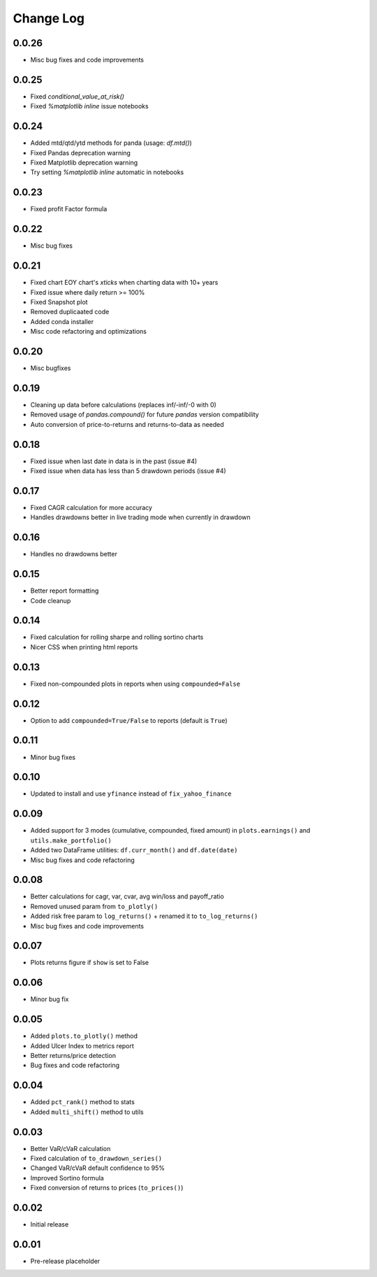 Change Log
===========

0.0.26
------
- Misc bug fixes and code improvements

0.0.25
------
- Fixed `conditional_value_at_risk()`
- Fixed `%matplotlib inline` issue notebooks

0.0.24
------
- Added mtd/qtd/ytd methods for panda (usage: `df.mtd()`)
- Fixed Pandas deprecation warning
- Fixed Matplotlib deprecation warning
- Try setting `%matplotlib inline` automatic in notebooks

0.0.23
------
- Fixed profit Factor formula

0.0.22
------
- Misc bug fixes

0.0.21
------
- Fixed chart EOY chart's `xticks` when charting data with 10+ years
- Fixed issue where daily return >= 100%
- Fixed Snapshot plot
- Removed duplicaated code
- Added conda installer
- Misc code refactoring and optimizations

0.0.20
------
- Misc bugfixes

0.0.19
------
- Cleaning up data before calculations (replaces inf/-inf/-0 with 0)
- Removed usage of `pandas.compound()` for future `pandas` version compatibility
- Auto conversion of price-to-returns and returns-to-data as needed

0.0.18
------
- Fixed issue when last date in data is in the past (issue #4)
- Fixed issue when data has less than 5 drawdown periods (issue #4)

0.0.17
------
- Fixed CAGR calculation for more accuracy
- Handles drawdowns better in live trading mode when currently in drawdown

0.0.16
------
- Handles no drawdowns better

0.0.15
------
- Better report formatting
- Code cleanup

0.0.14
------
- Fixed calculation for rolling sharpe and rolling sortino charts
- Nicer CSS when printing html reports

0.0.13
------
- Fixed non-compounded plots in reports when using ``compounded=False``

0.0.12
------
- Option to add ``compounded=True/False`` to reports (default is ``True``)

0.0.11
------
- Minor bug fixes

0.0.10
------
- Updated to install and use ``yfinance`` instead of ``fix_yahoo_finance``

0.0.09
------
- Added support for 3 modes (cumulative, compounded, fixed amount) in ``plots.earnings()`` and ``utils.make_portfolio()``
- Added two DataFrame utilities: ``df.curr_month()`` and ``df.date(date)``
- Misc bug fixes and code refactoring


0.0.08
------
- Better calculations for cagr, var, cvar, avg win/loss and payoff_ratio
- Removed unused param from ``to_plotly()``
- Added risk free param to ``log_returns()`` + renamed it to ``to_log_returns()``
- Misc bug fixes and code improvements

0.0.07
------
- Plots returns figure if ``show`` is set to False

0.0.06
------
- Minor bug fix

0.0.05
------
- Added ``plots.to_plotly()`` method
- Added Ulcer Index to metrics report
- Better returns/price detection
- Bug fixes and code refactoring

0.0.04
------
- Added ``pct_rank()`` method to stats
- Added ``multi_shift()`` method to utils

0.0.03
------
- Better VaR/cVaR calculation
- Fixed calculation of ``to_drawdown_series()``
- Changed VaR/cVaR default confidence to 95%
- Improved Sortino formula
- Fixed conversion of returns to prices (``to_prices()``)

0.0.02
------
- Initial release

0.0.01
------
- Pre-release placeholder
